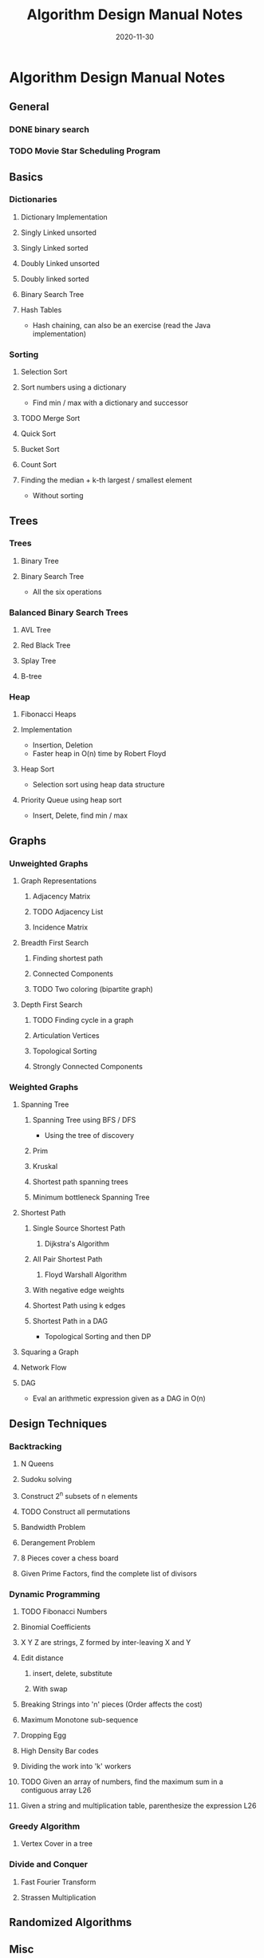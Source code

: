 #+TITLE: Algorithm Design Manual Notes
#+TAGS:
#+DATE: 2020-11-30
#+STARTUP: hideblocks
#+TODO: TODO(t) PROGRESS(p) WAITING(w) | DONE(d) | CANCELLED(c)
#+OPTIONS: toc:nil
#+FILETAGS: :algo:design_manual:skiena:impl_backlog:
* Algorithm Design Manual Notes
# all the lectures
** General
*** DONE binary search
*** TODO Movie Star Scheduling Program
** Basics
# List of items to implement (preferably: after completing the lecture video series)
*** Dictionaries
# All the six operations (insert, delete, min, max, pred, succ)
**** Dictionary Implementation
**** Singly Linked unsorted
**** Singly Linked sorted
**** Doubly Linked unsorted
**** Doubly linked sorted
**** Binary Search Tree
**** Hash Tables
- Hash chaining, can also be an exercise (read the Java implementation)
*** Sorting
**** Selection Sort
**** Sort numbers using a dictionary
- Find min / max with a dictionary and successor
**** TODO Merge Sort
**** Quick Sort
**** Bucket Sort
**** Count Sort
**** Finding the median + k-th largest / smallest element
- Without sorting
** Trees
*** Trees
**** Binary Tree
**** Binary Search Tree
- All the six operations
*** Balanced Binary Search Trees
# All the six operations (insert, delete, min, max, pred, succ)
**** AVL Tree
**** Red Black Tree
**** Splay Tree
**** B-tree
*** Heap
**** Fibonacci Heaps
**** Implementation
- Insertion, Deletion
- Faster heap in O(n) time by Robert Floyd
**** Heap Sort
- Selection sort using heap data structure
**** Priority Queue using heap sort
- Insert, Delete, find min / max
** Graphs
*** Unweighted Graphs
**** Graph Representations
***** Adjacency Matrix
***** TODO Adjacency List
***** Incidence Matrix
**** Breadth First Search
***** Finding shortest path
***** Connected Components
***** TODO Two coloring (bipartite graph)
**** Depth First Search
***** TODO Finding cycle in a graph
***** Articulation Vertices
***** Topological Sorting
***** Strongly Connected Components
*** Weighted Graphs
**** Spanning Tree
***** Spanning Tree using BFS / DFS
- Using the tree of discovery
***** Prim
***** Kruskal
***** Shortest path spanning trees
***** Minimum bottleneck Spanning Tree
**** Shortest Path
***** Single Source Shortest Path
****** Dijkstra's Algorithm
***** All Pair Shortest Path
****** Floyd Warshall Algorithm
***** With negative edge weights
***** Shortest Path using k edges
***** Shortest Path in a DAG
- Topological Sorting and then DP
**** Squaring a Graph
**** Network Flow
**** DAG
- Eval an arithmetic expression given as a DAG in O(n)
** Design Techniques
*** Backtracking
**** N Queens
**** Sudoku solving
**** Construct 2^n subsets of n elements
**** TODO Construct all permutations
**** Bandwidth Problem
**** Derangement Problem
**** 8 Pieces cover a chess board
**** Given Prime Factors, find the complete list of divisors
*** Dynamic Programming
**** TODO Fibonacci Numbers
**** Binomial Coefficients
**** X Y Z are strings, Z formed by inter-leaving X and Y
**** Edit distance
***** insert, delete, substitute
***** With swap
**** Breaking Strings into 'n' pieces (Order affects the cost)
**** Maximum Monotone sub-sequence
**** Dropping Egg
**** High Density Bar codes
**** Dividing the work into 'k' workers
**** TODO Given an array of numbers, find the maximum sum in a contiguous array :L26:
**** Given a string and multiplication table, parenthesize the expression :L26:
*** Greedy Algorithm
**** Vertex Cover in a tree
*** Divide and Conquer
**** Fast Fourier Transform
**** Strassen Multiplication
** Randomized Algorithms
** Misc
*** Convex Hull Algorithm
** NP Completeness
*** SAT Problem
- 2 SAT
- 3 SAT
*** Traveling Salesman Problem
**** Euclidean Traveling Salesman Problem
*** Integer Partition
*** Vertex Cover
*** Sub-graph Isomorphism
*** Clique
*** Maximum Independent Set
*** Graph Contraction
*** Hamiltonian Path
*** Hamiltonian Cycle
*** Knapsack / Bin packing
** References
- Divide and conquer (Lecture 19.6, 1997)
- Recurrence relations (Lecture 19.7, 1997)
- Skip Lists
